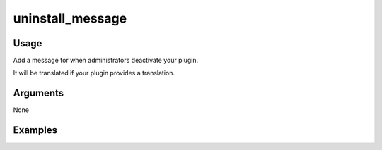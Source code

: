 #################
uninstall_message
#################

*****
Usage
*****

Add a message for when administrators deactivate your plugin.

It will be translated if your plugin provides a translation.

*********
Arguments
*********

None

********
Examples
********


